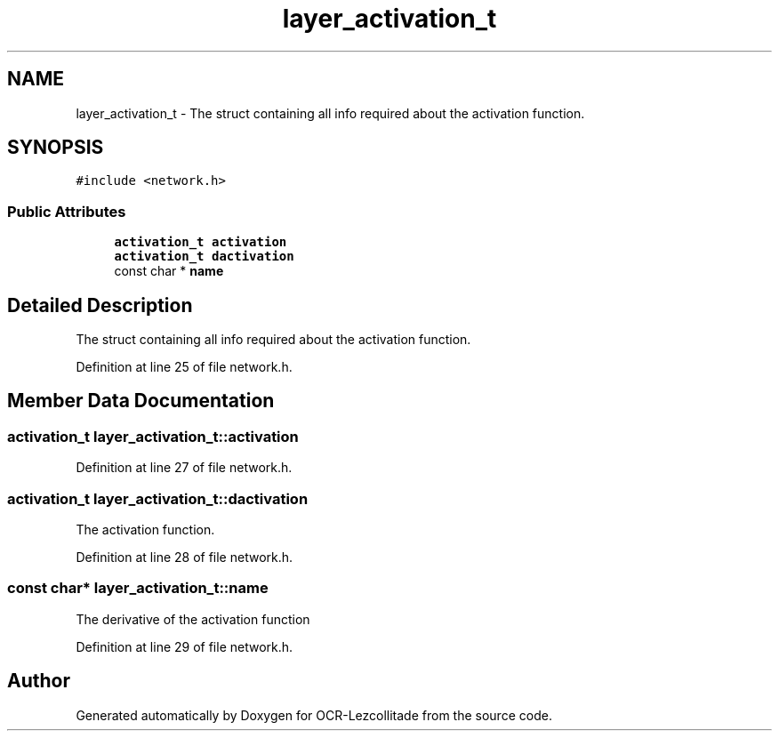 .TH "layer_activation_t" 3 "Sat Oct 29 2022" "OCR-Lezcollitade" \" -*- nroff -*-
.ad l
.nh
.SH NAME
layer_activation_t \- The struct containing all info required about the activation function\&.  

.SH SYNOPSIS
.br
.PP
.PP
\fC#include <network\&.h>\fP
.SS "Public Attributes"

.in +1c
.ti -1c
.RI "\fBactivation_t\fP \fBactivation\fP"
.br
.ti -1c
.RI "\fBactivation_t\fP \fBdactivation\fP"
.br
.ti -1c
.RI "const char * \fBname\fP"
.br
.in -1c
.SH "Detailed Description"
.PP 
The struct containing all info required about the activation function\&. 
.PP
Definition at line 25 of file network\&.h\&.
.SH "Member Data Documentation"
.PP 
.SS "\fBactivation_t\fP layer_activation_t::activation"

.PP
Definition at line 27 of file network\&.h\&.
.SS "\fBactivation_t\fP layer_activation_t::dactivation"
The activation function\&. 
.PP
Definition at line 28 of file network\&.h\&.
.SS "const char* layer_activation_t::name"
The derivative of the activation function 
.PP
Definition at line 29 of file network\&.h\&.

.SH "Author"
.PP 
Generated automatically by Doxygen for OCR-Lezcollitade from the source code\&.
